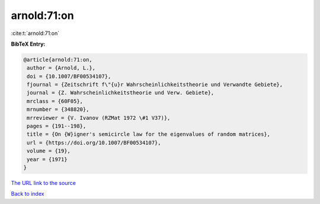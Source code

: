arnold:71:on
============

:cite:t:`arnold:71:on`

**BibTeX Entry:**

.. code-block:: bibtex

   @article{arnold:71:on,
    author = {Arnold, L.},
    doi = {10.1007/BF00534107},
    fjournal = {Zeitschrift f\"{u}r Wahrscheinlichkeitstheorie und Verwandte Gebiete},
    journal = {Z. Wahrscheinlichkeitstheorie und Verw. Gebiete},
    mrclass = {60F05},
    mrnumber = {348820},
    mrreviewer = {V. Ivanov (RZMat 1972 \#1 V37)},
    pages = {191--198},
    title = {On {W}igner's semicircle law for the eigenvalues of random matrices},
    url = {https://doi.org/10.1007/BF00534107},
    volume = {19},
    year = {1971}
   }
`The URL link to the source <ttps://doi.org/10.1007/BF00534107}>`_


`Back to index <../By-Cite-Keys.html>`_
